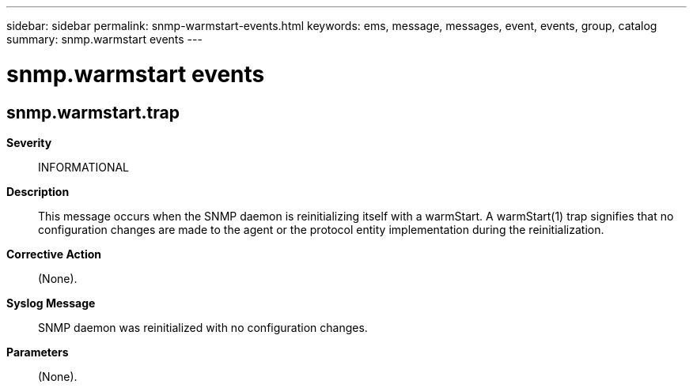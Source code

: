 ---
sidebar: sidebar
permalink: snmp-warmstart-events.html
keywords: ems, message, messages, event, events, group, catalog
summary: snmp.warmstart events
---

= snmp.warmstart events
:toclevels: 1
:hardbreaks:
:nofooter:
:icons: font
:linkattrs:
:imagesdir: ./media/

== snmp.warmstart.trap
*Severity*::
INFORMATIONAL
*Description*::
This message occurs when the SNMP daemon is reinitializing itself with a warmStart. A warmStart(1) trap signifies that no configuration changes are made to the agent or the protocol entity implementation during the reinitialization.
*Corrective Action*::
(None).
*Syslog Message*::
SNMP daemon was reinitialized with no configuration changes.
*Parameters*::
(None).
